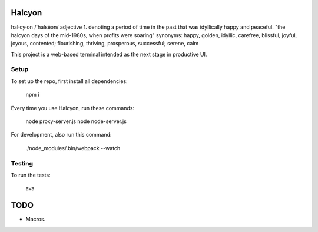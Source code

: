 Halcyon
=======
hal·cy·on
/'halsēən/
adjective
1.
denoting a period of time in the past that was idyllically happy and peaceful.
"the halcyon days of the mid-1980s, when profits were soaring"
synonyms:	happy, golden, idyllic, carefree, blissful, joyful, joyous, contented; flourishing,
thriving, prosperous, successful; serene, calm


This project is a web-based terminal intended as the next stage in productive UI.

Setup
-----
To set up the repo, first install all dependencies:

    npm i

Every time you use Halcyon, run these commands:

    node proxy-server.js
    node node-server.js

For development, also run this command:

    ./node_modules/.bin/webpack --watch

Testing
-------
To run the tests:

    ava

TODO
====

* Macros.
